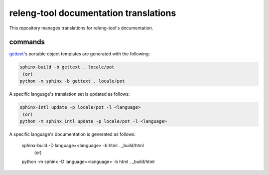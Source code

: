 releng-tool documentation translations
======================================

This repository manages translations for releng-tool's documentation.

commands
--------

gettext_'s portable object templates are generated with the following:

.. code-block:: shell

   sphinx-build -b gettext . locale/pot
    (or)
   python -m sphinx -b gettext . locale/pot

A specific language's translation set is updated as follows:

.. code-block:: shell

   sphinx-intl update -p locale/pot -l <language>
    (or)
   python -m sphinx_intl update -p locale/pot -l <language>

A specific language's documentation is generated as follows:

   sphinx-build -D language=<language> -b html . _build/html
    (or)
   python -m sphinx -D language=<language> -b html . _build/html

.. _gettext: https://www.gnu.org/software/gettext/
